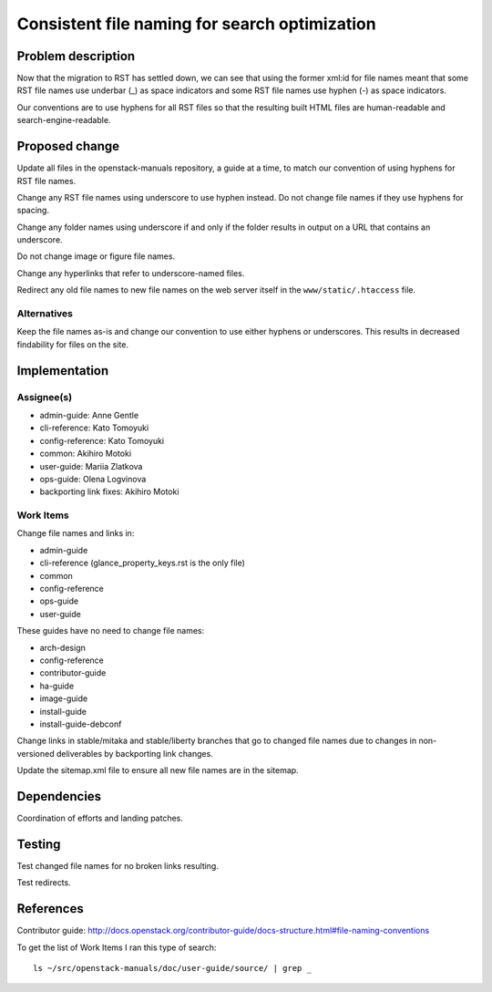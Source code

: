 ..
 This work is licensed under a Creative Commons Attribution 3.0 Unported
 License.

 http://creativecommons.org/licenses/by/3.0/legalcode

==============================================
Consistent file naming for search optimization
==============================================

Problem description
===================

Now that the migration to RST has settled down, we can see that using the
former xml:id for file names meant that some RST file names use underbar (_) as
space indicators and some RST file names use hyphen (-) as space indicators.

Our conventions are to use hyphens for all RST files so that the resulting
built HTML files are human-readable and search-engine-readable.

Proposed change
===============

Update all files in the openstack-manuals repository, a guide at a time, to
match our convention of using hyphens for RST file names.

Change any RST file names using underscore to use hyphen instead. Do not change
file names if they use hyphens for spacing.

Change any folder names using underscore if and only if the folder results in
output on a URL that contains an underscore.

Do not change image or figure file names.

Change any hyperlinks that refer to underscore-named files.

Redirect any old file names to new file names on the web server itself in the
``www/static/.htaccess`` file.

Alternatives
------------

Keep the file names as-is and change our convention to use either hyphens or
underscores. This results in decreased findability for files on the site.

Implementation
==============

Assignee(s)
-----------

* admin-guide: Anne Gentle
* cli-reference: Kato Tomoyuki
* config-reference: Kato Tomoyuki
* common: Akihiro Motoki
* user-guide: Mariia Zlatkova
* ops-guide: Olena Logvinova

* backporting link fixes: Akihiro Motoki

Work Items
----------

Change file names and links in:

* admin-guide
* cli-reference (glance_property_keys.rst is the only file)
* common
* config-reference
* ops-guide
* user-guide

These guides have no need to change file names:

* arch-design
* config-reference
* contributor-guide
* ha-guide
* image-guide
* install-guide
* install-guide-debconf

Change links in stable/mitaka and stable/liberty branches that go to changed
file names due to changes in non-versioned deliverables by backporting link
changes.

Update the sitemap.xml file to ensure all new file names are in the sitemap.

Dependencies
============

Coordination of efforts and landing patches.

Testing
=======

Test changed file names for no broken links resulting.

Test redirects.

References
==========

Contributor guide: http://docs.openstack.org/contributor-guide/docs-structure.html#file-naming-conventions

To get the list of Work Items I ran this type of search::

    ls ~/src/openstack-manuals/doc/user-guide/source/ | grep _
